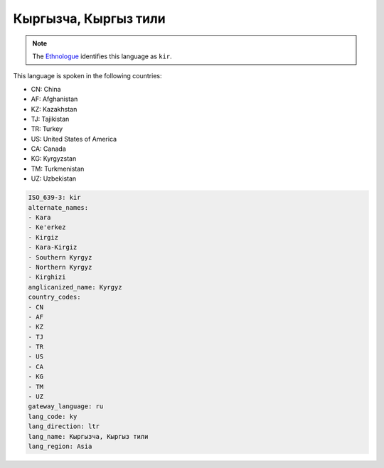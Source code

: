 .. _ky:

Кыргызча, Кыргыз тили
=======================================

.. note:: The `Ethnologue <https://www.ethnologue.com/language/kir>`_ identifies this language as ``kir``.

This language is spoken in the following countries:

* CN: China
* AF: Afghanistan
* KZ: Kazakhstan
* TJ: Tajikistan
* TR: Turkey
* US: United States of America
* CA: Canada
* KG: Kyrgyzstan
* TM: Turkmenistan
* UZ: Uzbekistan

.. code-block:: yaml

    ISO_639-3: kir
    alternate_names:
    - Kara
    - Ke'erkez
    - Kirgiz
    - Kara-Kirgiz
    - Southern Kyrgyz
    - Northern Kyrgyz
    - Kirghizi
    anglicanized_name: Kyrgyz
    country_codes:
    - CN
    - AF
    - KZ
    - TJ
    - TR
    - US
    - CA
    - KG
    - TM
    - UZ
    gateway_language: ru
    lang_code: ky
    lang_direction: ltr
    lang_name: Кыргызча, Кыргыз тили
    lang_region: Asia
    

